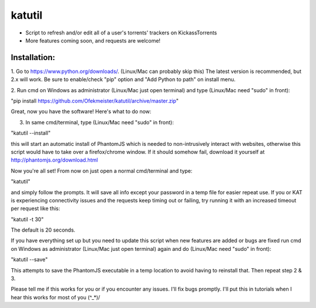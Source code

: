 =======
katutil
=======

- Script to refresh and/or edit all of a user's torrents' trackers on KickassTorrents
- More features coming soon, and requests are welcome!

Installation:
-------------

1. Go to https://www.python.org/downloads/. (Linux/Mac can probably skip this)
The latest version is recommended, but 2.x will work. Be sure to enable/check
"pip" option and "Add Python to path" on install menu.

2. Run cmd on Windows as administrator (Linux/Mac just open terminal) and
type (Linux/Mac need "sudo" in front):

"pip install https://github.com/Ofekmeister/katutil/archive/master.zip"

Great, now you have the software! Here's what to do now:

3. In same cmd/terminal, type (Linux/Mac need "sudo" in front):

"katutil --install"

this will start an automatic install of PhantomJS which is needed to non-intrusively
interact with websites, otherwise this script would have to take over a firefox/chrome
window. If it should somehow fail, download it yourself at http://phantomjs.org/download.html

Now you're all set! From now on just open a normal cmd/terminal and type:

"katutil"

and simply follow the prompts. It will save all info except your password in a temp file for
easier repeat use. If you or KAT is experiencing connectivity issues and the requests keep
timing out or failing, try running it with an increased timeout per request like this:

"katutil -t 30"

The default is 20 seconds.

If you have everything set up but you need to update this script
when new features are added or bugs are fixed run cmd on Windows as administrator
(Linux/Mac just open terminal) again and do (Linux/Mac need "sudo" in front):

"katutil --save"

This attempts to save the PhantomJS executable in a temp location to avoid having to
reinstall that. Then repeat step 2 & 3.


Please tell me if this works for you or if you encounter any issues. I'll fix bugs promptly.
I'll put this in tutorials when I hear this works for most of you \(^_*)/
